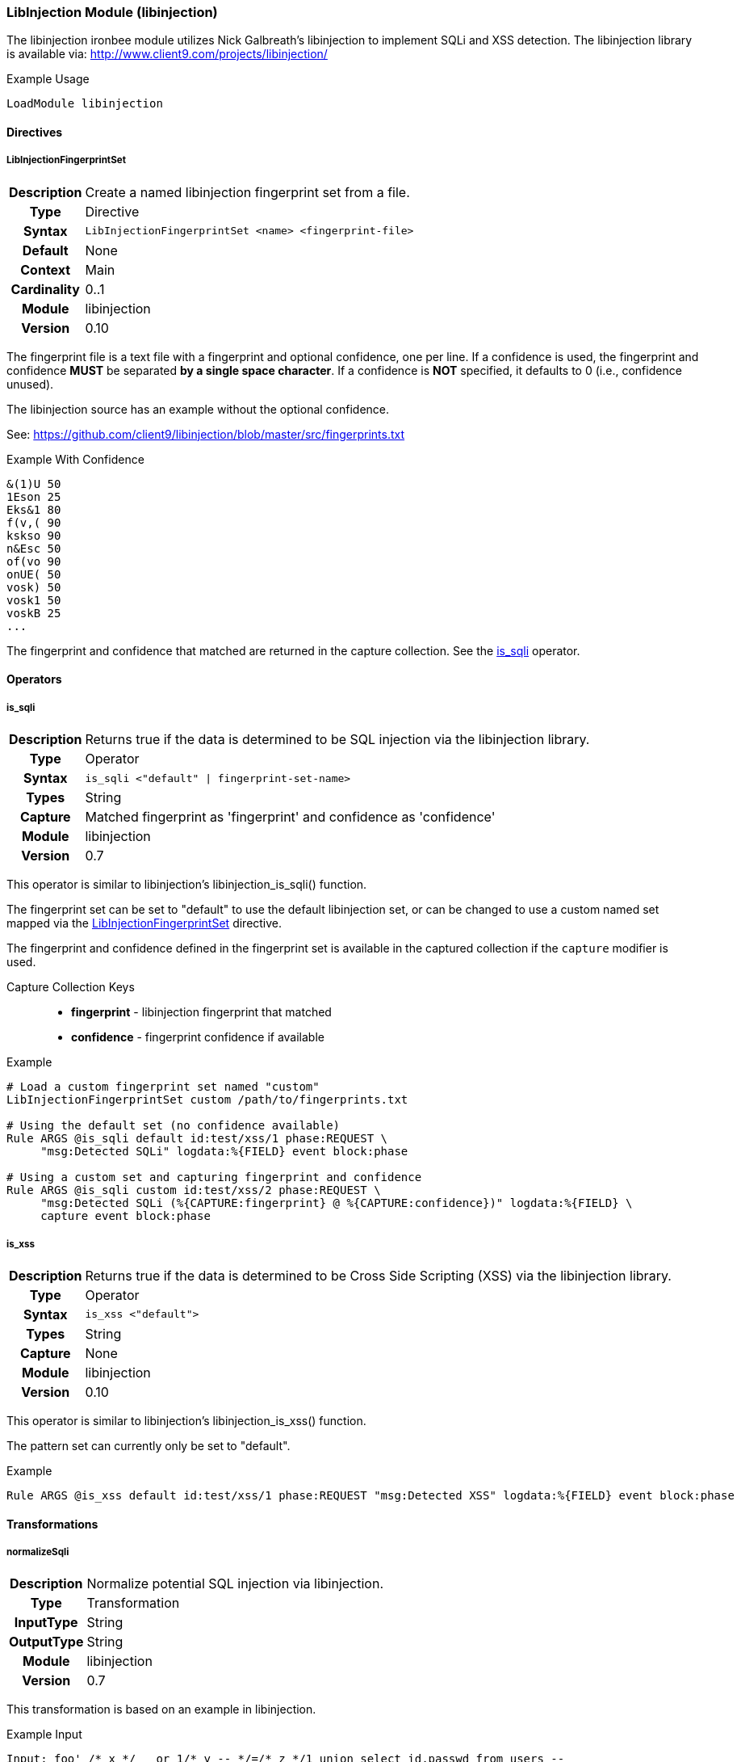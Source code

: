 [[module.libinjection]]
=== LibInjection Module (libinjection)

The libinjection ironbee module utilizes Nick Galbreath's libinjection to implement SQLi and XSS detection. The libinjection library is available via: http://www.client9.com/projects/libinjection/

.Example Usage
----
LoadModule libinjection
----

==== Directives

[[directive.LibInjectionFingerprintSet]]
===== LibInjectionFingerprintSet
[cols=">h,<9"]
|===============================================================================
|Description|Create a named libinjection fingerprint set from a file.
|		Type|Directive
|     Syntax|`LibInjectionFingerprintSet <name> <fingerprint-file>`
|    Default|None
|    Context|Main
|Cardinality|0..1
|     Module|libinjection
|    Version|0.10
|===============================================================================

The fingerprint file is a text file with a fingerprint and optional confidence, one per line. If a confidence is used, the fingerprint and confidence *MUST* be separated *by a single space character*. If a confidence is *NOT* specified, it defaults to 0 (i.e., confidence unused).

The libinjection source has an example without the optional confidence.

See: https://github.com/client9/libinjection/blob/master/src/fingerprints.txt

.Example With Confidence
----
&(1)U 50
1Eson 25
Eks&1 80
f(v,( 90
kskso 90
n&Esc 50
of(vo 90
onUE( 50
vosk) 50
vosk1 50
voskB 25
...
----

The fingerprint and confidence that matched are returned in the capture collection. See the <<operator.is_sqli,is_sqli>> operator.

==== Operators

[[operator.is_sqli]]
===== is_sqli
[cols=">h,<9"]
|===============================================================================
|Description|Returns true if the data is determined to be SQL injection via the libinjection library.
|		Type|Operator
|     Syntax|`is_sqli <"default" \| fingerprint-set-name>`
|      Types|String
|    Capture|Matched fingerprint as 'fingerprint' and confidence as 'confidence'
|     Module|libinjection
|    Version|0.7
|===============================================================================

This operator is similar to libinjection's libinjection_is_sqli() function.

The fingerprint set can be set to "default" to use the default libinjection set, or can be changed to use a custom named set mapped via the <<directive.LibInjectionFingerprintSet,LibInjectionFingerprintSet>> directive.

The fingerprint and confidence defined in the fingerprint set is available in the captured collection if the `capture` modifier is used.

Capture Collection Keys::
  * *fingerprint* - libinjection fingerprint that matched
  * *confidence* - fingerprint confidence if available

.Example
----
# Load a custom fingerprint set named "custom"
LibInjectionFingerprintSet custom /path/to/fingerprints.txt

# Using the default set (no confidence available)
Rule ARGS @is_sqli default id:test/xss/1 phase:REQUEST \
     "msg:Detected SQLi" logdata:%{FIELD} event block:phase

# Using a custom set and capturing fingerprint and confidence
Rule ARGS @is_sqli custom id:test/xss/2 phase:REQUEST \
     "msg:Detected SQLi (%{CAPTURE:fingerprint} @ %{CAPTURE:confidence})" logdata:%{FIELD} \
     capture event block:phase
----

[[operator.is_xss]]
===== is_xss
[cols=">h,<9"]
|===============================================================================
|Description|Returns true if the data is determined to be Cross Side Scripting (XSS) via the libinjection library.
|		Type|Operator
|     Syntax|`is_xss <"default">`
|      Types|String
|    Capture|None
|     Module|libinjection
|    Version|0.10
|===============================================================================

This operator is similar to libinjection's libinjection_is_xss() function.

The pattern set can currently only be set to "default".

.Example
----
Rule ARGS @is_xss default id:test/xss/1 phase:REQUEST "msg:Detected XSS" logdata:%{FIELD} event block:phase
----

==== Transformations

[[transformation.normalizeSqli]]
===== normalizeSqli
[cols=">h,<9"]
|===============================================================================
|Description|Normalize potential SQL injection via libinjection.
|       Type|Transformation
|  InputType|String
| OutputType|String
|     Module|libinjection
|    Version|0.7
|===============================================================================

This transformation is based on an example in libinjection.

.Example Input
----
Input: foo' /* x */   or 1/* y -- */=/* z */1 union select id,passwd from users --
----

.Example Output
----
Output: foo' or 1=1 union select id,passwd from users --
----

